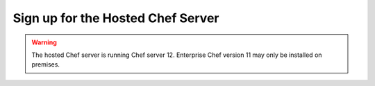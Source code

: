 

=====================================================
Sign up for the Hosted Chef Server
=====================================================

.. warning:: The hosted Chef server is running Chef server 12. Enterprise Chef version 11 may only be installed on premises.
